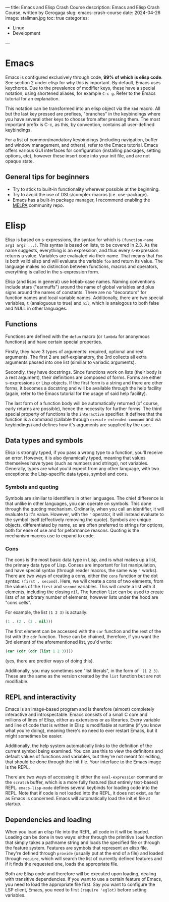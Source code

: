 ---
title: Emacs and Elisp Crash Course
description: Emacs and Elisp Crash Course, written by Gerogaga
slug: emacs-crash-course
date: 2024-04-26 
image: stallman.jpg
toc: true
categories:
    - Linux
    - Development
---

* Emacs
Emacs is configured exclusively through code, *99% of which is elisp code*. 
See section 2 under elisp for why this is important. By default, 
Emacs uses keychords. Due to the prevalence of modifier keys, these have a 
special notation, using shortened aliases, for example =C-c g=. Refer to the 
Emacs tutorial for an explanation. 

This notation can be transformed into an elisp 
object via the =kbd= macro. All but the last key pressed are prefixes, "branches" 
in the keybindings where you have several other keys to choose from after pressing 
them. The most important prefix is C-c, as this, by convention, contains all 
user-defined keybindings. 

For a list of common/mandatory keybindings 
(including navigation, buffer and window management, and others), refer to the 
Emacs tutorial. Emacs offers various GUI interfaces for configuration 
(installing packages, setting options, etc), however these insert code into your 
init file, and are not opaque state.

** General tips for beginners
+ Try to stick to built-in functionality wherever possible at the beginning.
+ Try to avoid the use of DSLs/complex macros (i.e. use-package).
+ Emacs has a built-in package manager, I recommend enabling the [[https://melpa.org/#/getting-started][MELPA]] community repo.

* Elisp
Elisp is based on s-expressions, the syntax for which is =(function-name arg1 arg2 ...)=. 
This syntax is based on lists, to be covered in 2.3. As the name suggests, everything is an 
expression, and thus every s-expression returns a value. Variables are evaluated via their name. 
That means that =foo= is both valid elisp and will evaluate the variable =foo= and return its value. 
The language makes no distinction between functions, macros and operators, everything is 
called in the s-expression form. 

Elisp (and lisps in general) use kebab-case names. Naming conventions include stars ("earmuffs") around 
the name of global variables and plus signs around the names of constants. There are no "decorators" for 
function names and local variable names. Additionally, there are two special variables, =t= 
(analoguous to true) and =nil=, which is analogous to both false and NULL in other languages.

** Functions
Functions are defined with the =defun= macro (or =lambda= for anonymous functions) 
and have certain special properties. 

Firstly, they have 3 types of arguments: required, optional and rest arguments. The first 2 are self-explanatory, 
the 3rd collects all extra arguments passed into one list (similiar to variadic arguments). 

Secondly, they have docstrings. Since functions work on lists (their body is a rest argument), 
their definitions are composed of forms. Forms are either s-expressions or Lisp objects. If the 
first form is a string and there are other forms, it becomes a docstring and will be available 
through the help facility (again, refer to the Emacs tutorial for the usage of said help facility). 

The last form of a function body will be automatically returned (of course, early returns are possible), 
hence the necessity for further forms. The third special property of functions is the =interactive= 
specifier. It defines that the function is a command (callable through =execute-extended-command= and via keybindings) 
and defines how it's arguments are supplied by the user.

** Data types and symbols
Elisp is strongly typed, if you pass a wrong type to a function, you'll receive an error. 
However, it is also dynamically typed, meaning that values themselves have types (such as numbers and strings), 
not variables. Generally, types are what you'd expect from any other language, with two exceptions: 
the Lisp-specific data types, symbol and cons.

*** Symbols and quoting
Symbols are similiar to identifiers	in other languages. The chief difference is that unlike in other languages, 
you can operate on symbols. This done through the quoting mechanism. Ordinarily, when you call an identifier, 
it will evaluate to it's value. However, with the ='= operator, it will instead evaluate to the symbol itself 
(effectively removing the quote). Symbols are unique objects, differentiated by name, so are often preferred 
to strings for options, both for ease of use and for peformance reasons. Quoting is the mechanism macros use to expand to code.

*** Cons
The cons is the most basic data type in Lisp, and is what makes up a list, the primary data type of Lisp. 
Conses are important for list manipulation, and have special syntax (through reader macros, the same way ='= works). 
There are two ways of creating a cons, either the =cons= function or the dot syntax: =(first . second)=. 
Here, we will create a cons of two elements, from the values of the =first= and =second= variables. 
This will create a list with 3 elements, including the closing =nil=. The function =list= can be used to 
create lists of an arbitrary number of elements, however lists under the hood are "cons cells". 

For example, the list =(1 2 3)= is actually:

#+begin_src emacs-lisp
(1 . (2 . (3 . nil))) 
#+end_src

The first element can be accessed with the =car= function and the rest of the list with the =cdr= function. 
These can be chained, therefore, if you want the 3rd element of the aforementioned list, you'd write:

#+begin_src emacs-lisp
(car (cdr (cdr (list 1 2 3)))) 
#+end_src
(yes, there are prettier ways of doing this). 

Additionally, you may sometimes see "list literals", in the form of ='(1 2 3)=. 
These are the same as the version created by the =list= function but are not modifiable.

** REPL and interactivity
Emacs is an image-based program and is therefore (almost) completely interactive and introspectable. 
Emacs consists of a small C core and millions of lines of Elisp, either as extensions or as libraries. 
Every variable and line of code that is written in Elisp is modifiable at runtime (if you know what you're doing), 
meaning there's no need to ever restart Emacs, but it might sometimes be easier. 

Additionally, the help system automatically links to the definition of the current symbol being examined. 
You can use this to view the definitons and default values of functions and variables, 
but they're not meant for editing, that should be done through the init file. Your interface to the Emacs image is the REPL. 

There are two ways of accessing it: either the =eval-expression= command or the =scratch= buffer, 
which is a more fully featured (but entirely text-based) REPL. =emacs-lisp-mode= defines several 
keybinds for loading code into the REPL. Note that if code is not loaded into the REPL, it does 
not exist, as far as Emacs is concerned. Emacs will automatically load the init.el file at startup.

** Dependencies and loading
When you load an elisp file into the REPL, all code in it will be loaded. Loading can be done in two ways: 
either through the primitive =load= function that simply takes a pathname string and loads the specified 
file or through the feature system. Features are symbols that represent an elisp file. They're defined 
through =provide= (usually put at the end of a file) and loaded through =require=, which will search the 
list of currently defined features and if it finds the requested one, loads the appropriate file. 

Both are Elisp code and therefore will be executed upon loading, dealing with transitive dependencies. 
If you want to use a certain feature of Emacs, you need to load the appropriate file first. 
Say you want to configure the LSP client, Emacs, you need to first =(require 'eglot)= before setting variables.
